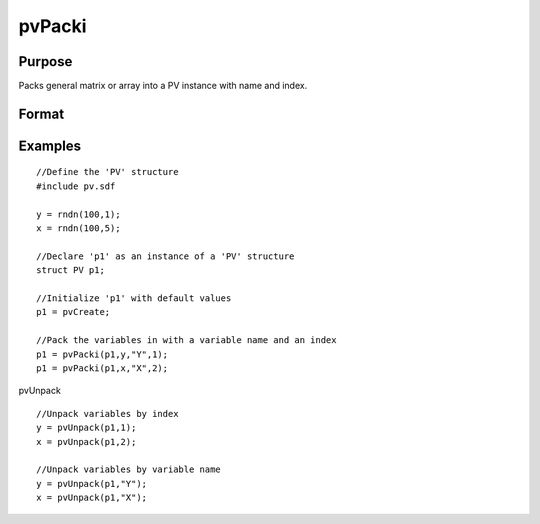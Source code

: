 
pvPacki
==============================================

Purpose
----------------

Packs general matrix or array into a PV instance with
name and index.

Format
----------------
.. function:: pvPacki(p1, x, nm, i)

    :param p1: an instance of structure of type PV.
    :type p1: TODO

    :param x: MxN matrix or N-dimensional array.
    :type x: TODO

    :param nm: name of matrix or array, or null string.
    :type nm: string

    :param i: index of matrix or array in lookup table.
    :type i: scalar

    :returns: p1 (*TODO*), an instance of structure of type PV.

Examples
----------------

::

    //Define the 'PV' structure
    #include pv.sdf
     
    y = rndn(100,1);
    x = rndn(100,5);
    
    //Declare 'p1' as an instance of a 'PV' structure
    struct PV p1;
    
    //Initialize 'p1' with default values
    p1 = pvCreate;
    
    //Pack the variables in with a variable name and an index
    p1 = pvPacki(p1,y,"Y",1);
    p1 = pvPacki(p1,x,"X",2);

pvUnpack

::

    //Unpack variables by index
    y = pvUnpack(p1,1);
    x = pvUnpack(p1,2);
    
    //Unpack variables by variable name
    y = pvUnpack(p1,"Y");
    x = pvUnpack(p1,"X");

.. seealso:: Functions :func:`pvPack`, :func:`pvUnpack`
